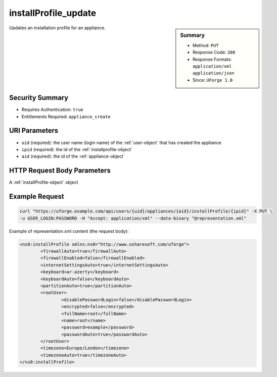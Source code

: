 .. Copyright 2016 FUJITSU LIMITED

.. _installProfile-update:

installProfile_update
---------------------

.. function:: PUT /users/{uid}/appliances/{aid}/installProfile/{ipid}

.. sidebar:: Summary

	* Method: ``PUT``
	* Response Code: ``200``
	* Response Formats: ``application/xml`` ``application/json``
	* Since: ``UForge 1.0``

Updates an installation profile for an appliance.

Security Summary
~~~~~~~~~~~~~~~~

* Requires Authentication: ``true``
* Entitlements Required: ``appliance_create``

URI Parameters
~~~~~~~~~~~~~~

* ``uid`` (required): the user name (login name) of the :ref:`user-object` that has created the appliance
* ``ipid`` (required): the id of the :ref:`installprofile-object`
* ``aid`` (required): the id of the :ref:`appliance-object`

HTTP Request Body Parameters
~~~~~~~~~~~~~~~~~~~~~~~~~~~~

A :ref:`installProfile-object` object

Example Request
~~~~~~~~~~~~~~~

.. code-block:: bash

	curl "https://uforge.example.com/api/users/{uid}/appliances/{aid}/installProfile/{ipid}" -X PUT \
	-u USER_LOGIN:PASSWORD -H "Accept: application/xml" --data-binary "@representation.xml"

Example of representation.xml content (the request body):

.. code-block:: xml

	<ns0:installProfile xmlns:ns0="http://www.usharesoft.com/uforge">
		<firewallAuto>true</firewallAuto>
		<firewallEnabled>false</firewallEnabled>
		<internetSettingsAuto>true</internetSettingsAuto>
		<keyboard>ar-azerty</keyboard>
		<keyboardAuto>false</keyboardAuto>
		<partitionAuto>true</partitionAuto>
		<rootUser>
			<disablePasswordLogin>false</disablePasswordLogin>
			<encrypted>false</encrypted>
			<fullName>root</fullName>
			<name>root</name>
			<password>example</password>
			<passwordAuto>true</passwordAuto>
		</rootUser>
		<timezone>Europe/London</timezone>
		<timezoneAuto>true</timezoneAuto>
	</ns0:installProfile>


.. seealso::

	 * :ref:`appliance-object`
	 * :ref:`installprofile-object`
	 * :ref:`osgroup-object`
	 * :ref:`osuser-object`
	 * :ref:`installProfile-get`
	 * :ref:`applianceinstallusersandgroups-api-resources`
	 * :ref:`appliancepartitiontabledisk-api-resources`
